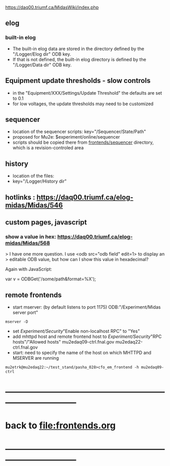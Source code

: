 #+startup:fold -*- buffer-read-only: t -*- 
#
# this is a set of short notes complementing the MIDAS documentation at 

            https://daq00.triumf.ca/MidasWiki/index.php

# ------------------------------------------------------------------------------
** elog                                                                      
*** built-in elog                                                            
- The built-in elog data are stored in the directory defined by the "/Logger/Elog dir" ODB key. 
- If that is not defined, the built-in elog directory is defined by the "/Logger/Data dir" ODB key.
** Equipment update thresholds - slow controls                               
- in the "Equipment/XXX/Settings/Update Threshold" the defaults are set to 0.1
- for low voltages, the update thresholds may need to be customized
** sequencer                                                                 
- location of the sequencer scripts: key="/Sequencer/State/Path"
- proposed for Mu2e: $experiment/online/sequencer
- scripts should be copied there from [[file:../sequencer][frontends/sequencer]] directory, which is 
  a revision-controled area
** history                                                                   
- location of the files:                                                     
- key="/Logger/History dir"
** hotlinks : https://daq00.triumf.ca/elog-midas/Midas/546
** custom pages, javascript                                                  
*** show a value in hex: https://daq00.triumf.ca/elog-midas/Midas/568        
> I have one more question. I use <odb src="odb field" edit=1> to display an 
> editable ODB value, but how can I show this value in hexadecimal?

Again with JavaScript:

  var v = ODBGet('/some/path&format=%X');
** remote frontends
- start mserver: (by default listens to port 1175) ODB:"/Experiment/Midas server port"
#+begin_src
mserver -D
#+end_src
- set /Experiment/Security/"Enable non-localhost RPC" to "Yes"
- add mhttpd host and remote frontend host to /Experiment/Security/"RPC hosts"/"Allowed hosts"
  mu2edaq09-ctrl.fnal.gov
  mu2edaq22-ctrl.fnal.gov
- start: need to specify the name of the host on which MHTTPD and MSERVER are running
#+begin_src
mu2etrk@mu2edaq22:~/test_stand/pasha_028>cfo_em_frontend -h mu2edaq09-ctrl 
#+end_src

* ------------------------------------------------------------------------------
* back to file:frontends.org
* ------------------------------------------------------------------------------
